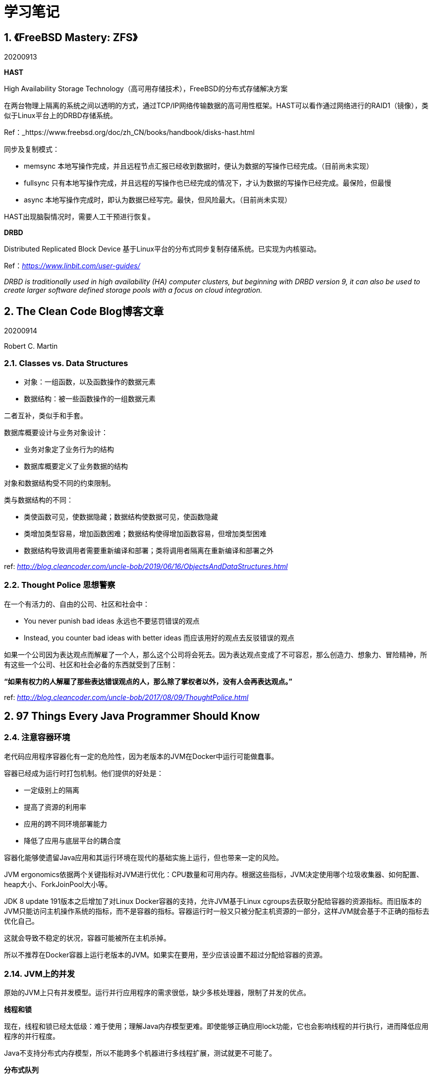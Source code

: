 = 学习笔记

== 1. 《FreeBSD Mastery: ZFS》

20200913

*HAST*

High Availability Storage Technology（高可用存储技术），FreeBSD的分布式存储解决方案

在两台物理上隔离的系统之间以透明的方式，通过TCP/IP网络传输数据的高可用性框架。HAST可以看作通过网络进行的RAID1（镜像），类似于Linux平台上的DRBD存储系统。

Ref：_https://www.freebsd.org/doc/zh_CN/books/handbook/disks-hast.html

同步及复制模式：

* memsync 本地写操作完成，并且远程节点汇报已经收到数据时，便认为数据的写操作已经完成。（目前尚未实现）
* fullsync 只有本地写操作完成，并且远程的写操作也已经完成的情况下，才认为数据的写操作已经完成。最保险，但最慢
* async 本地写操作完成时，即认为数据已经写完。最快，但风险最大。（目前尚未实现）

HAST出现脑裂情况时，需要人工干预进行恢复。

*DRBD* 

Distributed Replicated Block Device 基于Linux平台的分布式同步复制存储系统。已实现为内核驱动。

Ref：_https://www.linbit.com/user-guides/_

_DRBD is traditionally used in high availability (HA) computer clusters, but beginning with DRBD version 9, it can also be used to create larger software defined storage pools with a focus on cloud integration._

== 2. The Clean Code Blog博客文章

20200914

Robert C. Martin

=== 2.1. Classes vs. Data Structures

* 对象：一组函数，以及函数操作的数据元素
* 数据结构：被一些函数操作的一组数据元素

二者互补，类似手和手套。


数据库概要设计与业务对象设计：

* 业务对象定了业务行为的结构
* 数据库概要定义了业务数据的结构

对象和数据结构受不同的约束限制。

类与数据结构的不同：

* 类使函数可见，使数据隐藏；数据结构使数据可见，使函数隐藏
* 类增加类型容易，增加函数困难；数据结构使得增加函数容易，但增加类型困难
* 数据结构导致调用者需要重新编译和部署；类将调用者隔离在重新编译和部署之外

ref: _http://blog.cleancoder.com/uncle-bob/2019/06/16/ObjectsAndDataStructures.html_

=== 2.2. Thought Police 思想警察

在一个有活力的、自由的公司、社区和社会中：

* You never punish bad ideas 永远也不要惩罚错误的观点
* Instead, you counter bad ideas with better ideas 而应该用好的观点去反驳错误的观点

如果一个公司因为表达观点而解雇了一个人，那么这个公司将会死去。因为表达观点变成了不可容忍，那么创造力、想象力、冒险精神，所有这些一个公司、社区和社会必备的东西就受到了压制：

**“如果有权力的人解雇了那些表达错误观点的人，那么除了掌权者以外，没有人会再表达观点。”**

ref: _http://blog.cleancoder.com/uncle-bob/2017/08/09/ThoughtPolice.html_

== 2. 97 Things Every Java Programmer Should Know

=== 2.4. 注意容器环境

老代码应用程序容器化有一定的危险性，因为老版本的JVM在Docker中运行可能做蠢事。

容器已经成为运行时打包机制。他们提供的好处是：

* 一定级别上的隔离
* 提高了资源的利用率
* 应用的跨不同环境部署能力
* 降低了应用与底层平台的耦合度

容器化能够使遗留Java应用和其运行环境在现代的基础实施上运行，但也带来一定的风险。

JVM ergonomics依据两个关键指标对JVM进行优化：CPU数量和可用内存。根据这些指标，JVM决定使用哪个垃圾收集器、如何配置、heap大小、ForkJoinPool大小等。

JDK 8 update 191版本之后增加了对Linux Docker容器的支持，允许JVM基于Linux cgroups去获取分配给容器的资源指标。而旧版本的JVM只能访问主机操作系统的指标，而不是容器的指标。容器运行时一般又只被分配主机资源的一部分，这样JVM就会基于不正确的指标去优化自己。

这就会导致不稳定的状况，容器可能被所在主机杀掉。

所以不推荐在Docker容器上运行老版本的JVM。如果实在要用，至少应该设置不超过分配给容器的资源。

=== 2.14. JVM上的并发

原始的JVM上只有并发模型。运行并行应用程序的需求很低，缺少多核处理器，限制了并发的优点。

*线程和锁*

现在，线程和锁已经太低级：难于使用；理解Java内存模型更难。即使能够正确应用lock功能，它也会影响线程的并行执行，进而降低应用程序的并行程度。

Java不支持分布式内存模型，所以不能跨多个机器进行多线程扩展，测试就更不可能了。

*分布式队列*

突破共享内存限制的最好方法是通过分布式队列来协调线程。消息传递代替了共享内存，也提高了解耦。队列很适合单项沟通，但可能会有延迟。

*Akka*


Akka创造了actor模型，由Scala编写的JVM并发实现。

每个actor是个对象，只负责操作自身状态。并发是通过actor之间的消息传递来实现的，所以可以看作是队列的一个更结构化的应用。

Actors可以分级组织，通过监督提供内置的容错和恢复功能。

Actors的确定：

* 无类型消息难与缺少模式匹配的Java配合使用
* 消息的不可变性无法在当前的Java中强制执行
* 构造起来不太方便
* 死锁仍然可能出现

*Clojure*

Clojure采用其内置的软件事务内存，将JVM堆内存转换成事务数据集合。像一个常用的数据库，数据通过乐观事务语义修改。当有冲突发生时，事务会自动重试。这种无锁方式的优点是可以排除显式同步时的很多问题。使用起来也比较容易。

但这种方法在有很多并发写操作的高并行化系统中效率较差。这种情况想，重试增加了消耗，性能也就变得不可预期。

*Java 8 lambdas*

Java 8 lambdas 促进了函数式编程在代码中的应用，actor模型通过阻止共享，减少了可变状态；而函数式编程提供可共享状态是因为它禁止可变性。

由纯的、无副作用的函数组成的并行代码化能够做到很小，但函数式程序的效率可能要比相同功能的命令式要低，并且有可能给垃圾收集器带来更大的负担。

Lambdas也出尽了响应式编程的应用，用于异步处理事件流。

对并发来说没有银弹，但有很多不同的选项可以权衡，应该根据具体问题选择合适的方案。

== 3. 《Domain-Driven Design Quickly》

软件设计方法：

* 瀑布模型
* 敏捷

瀑布模型的缺点：

* 大量、详细的前期设计
* 各角色之间没有反馈 -- 系统分析人员没有反馈给业务专家；开发人员没有反馈给系统分析人员

敏捷的缺点：

* 敏捷倡导简洁，但每个人对“简洁”都有自己的理解。
* 如果没有可靠的设计原则，持续重构将导致代码难于理解和修改
* 瀑布方法可能导致过度设计，而对过度设计的担心又可能导致另一个担心：害怕做一个深入、彻底的设计

DDD将设计与开发实践相结合，展示了设计与开发可以更好的合作，创造一个更好的解决方案。好的设计可以加快开发，来自开发的反馈又可以改善设计。

瀑布式设计有些过度，敏捷又太忽视设计。

*一种通用语言*

开发者、领域专家分别有自己的语言，领域驱动设计的核心原则是使用一种基于模型的语言。

Ubiquitous Language -- 团队在沟通、代码，所有沟通形式中使用同一种语言，保证其一致性。

== 4. 《Running Lean Iterate from Plan A to a Plan That Works》

=== 4.1. 介绍

==== 4.1.1. 什么是Running Lean？

Running Lean is a systematic process for iterating from Plan A to a plan that works, before running out of resources.

运行精益是一个系统化的过程，用于在资源耗尽之前，从A计划迭代到一个可行的计划。

== 5. 《The Kollected Kode Vicious》

Georage V. Neville-Neil 

一个专栏内容汇总出版的一本书，采用对话形式，描述软件开发方面的各种小故事，开发语言的选型、开发习惯的对比..

*1.3 Coded arrangement*

If you want people to use your library, then you need to find out why they’re reaching around it and try to address their needs. The library isn’t there for you; it is there for them.

如果想让别人使用你的库，你需要找出人家绕过你的库的原因，并解决它们的需求。库不是为你存在，而是为使用者存在。

*1.15 Linguistically Lost*

关于开发语言的选择。

提到了Brian W. Kenighan 和 Rob Pike合著的《The Practice of Programming》是KV必读的书。该书讲述了如何针对不同的应用场景、特定的问题选择合适的开发语言和开发工具。

*2.2 How Much + in C++？*

选择开发语言需要考虑的因素：

* 团队成员里，哪个语言经验最丰富，比例最高？
* 目标应用是否需要所选开发语言的某个特性？
* 应用是否使用了其他应用或库提供的服务，而且是使用其他语言编写的，并且难以使用和调试？

在代码和所使用的库中间创建一个夹层的方法会更容易引入bug，所以应该尽量避免（in-laws）。

*4.3. Protocol Design*

An implementation should be conservative in its sending behavior, and liberal in its receiving behavior.
-- J.Postel
(一个实现应该在发送时保守，在接收时宽容。)

*5.5. Review the Design*

A software design review is intended to answer a basic set of questions:

1. How does the design take inputs and turn them into outputs?

2. What are the major components that make up the system?

3. How do the components work together to achieve the goals set out by the design?

*5.18 Books*

__You don’t have to burn books to destroy a culture. Just get people to stop reading them. -- Fahrenheit 451 __

计算机相关的书越来越多，但好书却是相对固定不变的。

Sturgeon's law: __90 percent of everything is crap.__

VK推荐的值得一读的数：

* The Elements of Style by William Strunk -- 计算机书的内容必须通俗移动，不要使用行话，不要使用太长的句子。作者要使读者明白的不是作者有多高明，而是作者要讲述的主题的内涵。
* The Art of Computer Programming by Donald Knuth -- 当有关于算法的问题或者想优化一些代码时，总是能在这套书中找到答案，不一定要从头到位的读。
* The Art of Computer Systems Performance Analysis: Techniques for Experimental Design, Measurement, Simulation, and Modeling by Raj Jain
* Anything written by Richard Stevens including, but not limited to, TCP/IP Illustrated Volume 1 and 2
** UNIX Network Programming, Volume 1 The Sockets Networking API, 3rd Edition by W. Richard Stevens, Bill Fenner, Andrew M. Rudoff (z-lib.org).pdf
** UNIX Network Programming Interprocess Communications by W. Richard Stevens (z-lib.org).pdf
** TCPIP详解 卷3：TCP事务协议、HTTP、NNTP和UNIX域协议 by W.Richard Stevens (z-lib.org).pdf
* The Practice of Programming by Kernighan and Pike
* Hacker's Delight by Henry S. Warren Jr
* Unix and Linux System Administration Handbook by Evi Nemeth

* C. Northcote Parkinson, who wrote a book about management (Parkinson’s Law and Other Studies in Administration, Ballantine Books, 1969). 

== 6. 《The Design and Implementation of the FreeBSD Operating System》

Georage V. Neville-Neil 

书中第11章提到了网络文件系统的性能优化方法 -- 采用客户端缓存，但客户端缓存又可能存在数据的延迟更新等问题。

这本书讲述了FreeBSD操作系统的设计原则、针对问题的解决方案等，可以详细阅读。

== 7. 《Dapper, a Large-Scale Distributed Systems Tracing Infrastructure》

Google关于分布式系统追踪基础设施的论文。

== 8. 《An Introduction to the Analysis of Algorithms》

Robert Sedgewick

书中提到的相关阅读书籍：

* The Art of Computer Programming
* Introduction to Algorithms
* Analytic Combinatorics

这本书可以作为上述几本书的一个补充阅读。

== 9. 《Learning in Depth》

深入学习的重要性，方法。

知识应该深入学习，不应该只学习表面部分，通过深入学习才能更理解知识的深层内容，同时也会扩展学习到其他很多知识。如果只是学习表层，会导致自以为学会了很多，实则很少。

* 学的越深的人会越觉得自己的无知；
* 学的越少的人会越觉的自己什么都懂，盲目的自信；

== 10. Gradle笔记

=== 10.1. 生成文档和源代码包

javadoc {
    options.encoding('UTF-8')
}

java {
    withJavadocJar()
    withSourcesJar()
}

=== 10.2. Gradle配置多环境yaml占位符自动替换

参考 《Gradle User Manual Version 6.7.1》

Migrating Maven profiles and properties

== 11. Maven将第三方jar包发布到远程仓库

命令：*mvn deploy:deploy-file*

设置远程仓库连接账号：

```
<server>   
<id>central</id>   
<username>admin</username>   
<password>admin123</password>   
</server>
```

发布命令：

```
mvn deploy:deploy-file -DgroupId=<group-id> \
  -DartifactId=<artifact-id> \
  -Dversion=<version> \
  -Dpackaging=<type-of-packaging> \
  -Dfile=<path-to-file> \
  -DrepositoryId=<id-to-map-on-server-section-of-settings.xml> \
  -Durl=<url-of-the-repository-to-deploy>
```

```
mvn deploy:deploy-file -DgroupId=com.sungness.test \ -DartifactId=target \
-Dversion=1.0.0 \
-Dpackaging=jar \
-Dfile=/path/to/target.jar \
-Durl=http://ip:port/nexus/content/repositories/releases \
-DrepositoryId=releases
```

== 12. CentosOS 7.8安装ruby25、cas博客文档编译

```
# 1. Install a package with repository for your system:
# On CentOS, install package centos-release-scl available in CentOS repository:
$ sudo yum install centos-release-scl

# On RHEL, enable RHSCL repository for you system:
$ sudo yum-config-manager --enable rhel-server-rhscl-7-rpms

# 2. Install the collection:
$ sudo yum install rh-ruby25

# 3. Start using software collections:
$ scl enable rh-ruby25 bash
```

```
cd /home/test1/
git clone https://github.com/apereo/apereo.github.io.git
cd apereo.github.io/
gem install bundler:1.16.1
sudo yum install rh-ruby25-ruby-devel
bundle install

```

安装王ruby-devel后，用root身份再运行bundle install

构建并启动站点：

bundle exec jekyll serve --host=192.168.142.137 --incremental

指定host为暴露的IP地址。

== 13. Java中异常处理问题

* 所有异常都是Throwable的子类
  ** Error子类的异常是程序无法预知、无法处理的异常发生时产生，如内存耗尽
  ** 程序员可报告的异常都是 Exception 的子类
    *** 未检查（Unchecked）异常都是 RuntimeException 的子类
    *** 所有其他异常都是 checked 异常

checked异常必须在程序中捕获或者在方法头部声明，编译器在编译时会检查这些异常是否做了相应的处理。

The golden rule of exceptions is, “Throw early, catch late.”

如果捕获到异常又不知道如何处理，只是想记录日志，可以捕捉之后再重新抛出。

=== 13.1. 《Spring 5 design patterns》

----
RuntimeException, that is, it is an unchecked exception. In an enterprise application, unchecked exceptions can be thrown up the call hierarchy to the best place to handle it. The good thing is that the methods in between don't know about it in the application.
----

----
Roll back if the business method throws a RuntimeException--it is the default behavior of a Spring transaction, but you can override it for checked and custom exceptions also
----

=== 13.2. 《Thinking in Java Fourth Edition》

Standard Java exceptions

----
There’s a whole group of exception types that are in this category. They’re always thrown automatically by Java and you don’t need to include them in your exception specifications. Conveniently enough, they’re all grouped together by putting them under a single base class called RuntimeException, which is a perfect example of inheritance: It establishes a family of types that have some characteristics and behaviors in common. Also, you never need to write an exception specification saying that a method might throw a RuntimeException (or any type inherited from RuntimeException), because they are unchecked exceptions. Because they indicate bugs, you don’t usually catch a RuntimeException—it’s dealt with automatically. If you were forced to check for RuntimeExceptions, your code could get too messy. Even though you don’t typically catch RuntimeExceptions, in your own packages you might choose to throw some of the RuntimeExceptions.
----

----
Keep in mind that only exceptions of type RuntimeException (and subclasses) can be ignored in your coding, since the compiler carefully enforces the handling of all checked exceptions. The reasoning is that a RuntimeException represents a programming error, which is:

1. An error you cannot anticipate. For example,a null reference that is out side of your control.
2. An error that you, as a programmer, should have checked for in your code (such as ArraylndexOutOfBoundsException where you should have paid attention to the size of the array). An exception that happens from point #1 often becomes an issue for point #2.

----

=== 13.3. 《Core Java SE 9》

5 Exceptions, Assertions and Logging

5.1.3

=== 13.4. 《Effective Java 3rd Edition》

Effective Java中文版（原书第3版）

10. Exceptions

*item 69:只在异常条件下使用异常*

不要使用异常代替边界判断，去控制数组的遍历。正常的循环终止测试,性能要比异常的创建、捕捉好很多，并且很多JVM会对其进行优化。

__异常正如他们的名字所描述的，仅仅用于异常条件下；永远不要用于正常的流程控制。__

这条原则也适用于API设计：一个设计良好的API一定不能强制它的客户端使用异常来处理正常流程控制（例如Iterator必须提供hasNext()用于终止迭代判断）

除了hasNext()这种单独的状态测试方法以外，另一种做法是：状态相关的方法被调用时，如果该对象处于不适当的状态中，则返回一个可被识别的值，比如null。但这中方式对于Iterator的应用场景并不合适，因为null是next方法的合法返回值。

“状态测试方法”和“可被识别的返回值”两种方式在使用上的选择原则：

* 如果一个对象在缺少外部同步控制的情况下被并发访问，或者可被外部改变状态，那么使用一个可被识别的返回值可能更有必要，因为在调用“状态测试”方法和调用对应的状态相关方法的时间间隔之间，对象状态可能会发生变化。
* 如果一个单独的“状态测试”方法必须要重复“状态相关”方法的工作，那么从性能角度考虑，应该使用可被识别的返回值。
* 如果不存在上述两点问题，那么“状态测试”方法略优于可被识别的返回值，因为它提供了更好的可读性。


*item 70: checked异常用于可恢复条件，run-time异常用于程序错误*

Java语言提供的三类异常：

* checked exceptions
* runtime exceptions
* errors

决定是使用已检查异常还是未检查异常的一条重要原则：

* 当调用方能够合理的恢复时，使用 checked 异常 -- 通过抛出 checked 异常，可以强迫调用方捕获并处理异常，或者将其传递给上层调用方。方法声明抛出的每一个 checked 异常可以有效的指示 API 使用者，相关状况是执行方法的一种可能输出。

有两种未检查的throwables：runtime异常和错误。它们在行为上是一致的：都是可抛出的，不需要也不应该被捕获。如果一个程序抛出一个未检查异常或者错误，通常表明这种状况是不可恢复的，并且继续执行下去有害无益。如果一个程序不捕获这种异常，它将导致当前线程挂起，并带有合适的错误信息。

使用run-time异常表示程序错误 -- _precondition violations_。

precondition violations -- 是指API客户端没有遵守API规范发布的约定。例如数组越界异常。

如果相信一个条件下允许恢复，使用已检查异常；否则，使用运行时异常。如果不太明确使用哪种，那就尽量选择未检查异常。（原因参见 item 71）

普遍接受的约定： 最好不要实现 Error 的子类；所有未检查 throwables 都应该直接或间接的实现为 RuntimeException 的子类。不但不应该定义 Error的子类，AssertionErro的异常也不应该被抛出。

永远不要自己定义Exception、RuntimeException或者Error以外的其他异常。Java语言规范会把它们当作普通的 checked 异常。

因为 checked 异常通常指示了可恢复条件，对于这样的异常，提供一些辅助方法非常重要，可以帮助调用者在异常条件下获取用于恢复的额外信息。例如，当购买礼品卡时，因余额不足而抛出的 checked 异常。这种异常应该提供一个方法可以查询缺少的金额。这样，调用方可以将金额信息返回给购买者。

总结：

* 可恢复条件下，抛出 checked 异常；
* 程序错误抛出 unchecked 异常；
* 当有所怀疑时抛出 unchecked 异常；
* 不要定义除了 checked 异常和 runtime 异常以外的其他异常；
* 为 checked 异常提供recovery时用于获取信息的方法。


*Item 71: 避免不必要的情况下使用已检查异常*

如果一个方法抛出一个或多个已检查异常，那么调用方必须在一个或多个catch中处理这些异常，或者声明抛出这些异常，向上传递，这会加重程序员的负担。

在Java 8中，当方法抛出 checked 异常时，它不能直接用于 streams 中。

_如果正确使用API无法阻止出现异常情况，并且程序员使用API时如果遭遇异常可以采取一些有用的措施，那么这种负担是合理的。除非这两个条件都成立，否则，未检查异常更合适。_

如果使用API的程序员不能更好的处理，那么未检查异常更合适。

总结：

* 谨慎的使用 checked 异常，可以增加程序的可靠性；
* 当过度使用 checked 异常时，会让API的使用变的很痛苦；
* 如果调用方不能从失败中恢复，那么抛出 unchecked 异常；
* 如果恢复可能可行，并且希望强制调用方处理异常情况，可以优先考虑返回一个 optional
* 仅当在失败情况下提供的信息不足时，才应该抛出已检查异常（？？？）

*Item 72: 尽量使用标准异常*

重用标准异常的几点好处：

* API 更容易学习和使用（标准异常大家都熟悉）
* 使用这种API的程序可读性更好
* 更少的异常类，意味着更小的内存空间需求和类加载时间

常用的异常：

* IllegalArgumentException 传入参数不合法
* IllegalStateException 要调用的对象状态不合法，如未初始化
* NullPointerException
* IndexOutOfBoundsException
* ConcurrentModificationException
* UnsupportedOperationException

不要直接使用 Exception, RuntimeException, Throwable, Error。把这些类当作抽象类对待。因为它们是其他异常类的超类，所以当方法抛出时，不能更可靠的测试这些异常（可能不是你预期的地方抛出的，而是其他位置抛出的异常子类，而被你给当成超类对象捕捉到了）

*Item 73: 抛出适合于抽象的异常*

exception translation -- _上层应该捕获底层的异常，在它们的位置再抛出可以用上层抽象解释的异常。_

exception chaining -- 当底层异常有助于调试问题时，底层异常当作cause传递给上层异常，上层异常提供getCause方法可以重新获取底层异常。

尽管异常转换比无意识的从底层传递异常更好，但也不要过度使用。


*Throw early, catch late*
----
TIP: Some programmers think it is shameful to admit that a method might throw an exception. Wouldn’t it be better to handle it instead? Actually, the opposite is true. You should allow each exception to find its way to a competent handler. The golden rule of exceptions is, “Throw early, catch late.”
----

=== 13.5. Core Java Volume I -- Fundamentals

Chapter 7 Exception

7.3 异常使用提示

1. 不能使用异常处理来代替正常的单个测试 -- if (!s.empty()) s.pop();
2. 不要将每条语句可能产生的异常单独管理（每条语句用一个try 、catch）
3. 合理利用合适的异常级别 -- 不要直接抛出 RuntimeException，而是选择一个合适的子类或创建自己的
4. 不要压制（隐藏）异常

== 14. Swagger框架

springfox + Knife4j

在Knife4j 3.0版中，后端Java代码和ui包分离为多个模块的jar包,以面对在目前微服务架构下,更加方便的使用增强文档注解(使用SpringCloud微服务项目,只需要在网关层集成UI的jar包即可,因此分离前后端)

https://xiaoym.gitee.io/knife4j/documentation/description.html

== 15. 《Functional Programming in Java》

=== 前言

从语言角度来说，Java只是支持函数式编程，但它不是为函数式编程而生。最适合函数式编程的语言是 Haskell、Scala。但从公司或项目角度来说，如果无法决定在项目中使用哪种语言，必须接受Java的话，那就有必要学习Java中的函数式编程方法和思维。

=== 关于本书

* imperative paradigm 命令式范式
* functional paradigm 函数式范式

没有所谓的函数式语言，只有哪种语言对函数式编程更友好。

== 16. 单元测试

单元测试的学习清单：

* JUnit in Action, Third Edition
* Testing Java Microservices
* Working Effectively with Unit Tests
* xUnit Test Patterns
* Test Driven Development By Example by Beck, Kent

《Testing Java Microservices》书中 3.1 中提到 _sociable unit test_ 和 _solitary unit test_ 概念来源于《Working Effectively with Unit Tests》 一书；

3.1.2 中提到的 test double 概念来源于 《xUnit Test Patterns: Refactoring Test Code》一书。

=== 16.1. 引申阅读

《Test Driven Development》作者Kent Beck的另一本书《Implementation Patterns》讲述如何通过代码沟通：

* 第一，编程时保持意识清醒
* 第二，承认其他人的重要性
* 第三，在实践中示范实现模式

其书中又提到内容介于 Design Patterns 和 Java语言之间。并且本书的实现模式中为解决并发问题。推荐阅读《Java Concurrency in Practice》一书。

《Java Concurrency in Practice》主要讲述一套设计规则和思维模型，用于并发应用程序的开发，关注的是高级层面（设计层面）的策略和模式。（很多其他并发方面的书关注的是底层机制）

=== 16.2. TDD 的三个简单步骤

* 为下一步要添加的功能编写一个测试程序
* 实现功能代码，直到测试通过
* 重构新老代码，使得达到良好的结构

循环使用这三个步骤。这样做的好处：

* 写出的代码总是自测试的
* 先思考测试，强迫你先思考代码的接口

在具体实践过程中，第三部经常被忽略。重构代码，保证其整洁性，是这个过程中关键的一部分，否则代码会变得很凌乱。

=== 16.3. C/C++单元测试

* Google C++ Testing Framework（https://github.com/google/googletest）

open regression frameworks：

* Boost unit test framework
* CppUnit.

相关文章：

* https://developer.ibm.com/technologies/systems/articles/au-googletestingframework
* https://www.ibm.com/developerworks/aix/library/au-ctools2_cppunit/index.html
* au-ctools2_cppunit-pdf.pdf
* http://cppunit.sourceforge.net/doc/cvs/cppunit_cookbook.html
* https://netbeans.org/kb/docs/cnd/c-unit-test.html
* http://sourceforge.net/projects/cunit/

测试框架：

* packages/cppunit-cvs-repo-archive.tar.bz2
* packages/CUnit-2.1-3.tar.bz2


《Unit Test Frameworks》

== 17. Kubernetes CSI 容器存储开发

相关资源：

* https://kubernetes-csi.github.io/docs/ （Kubernetes CSI Developer Documentation.pdf）
* https://github.com/kubernetes/community/blob/master/sig-storage/volume-plugin-faq.md
* /Users/wanghongwei/SRepository/github-res/open-source/kubernetes/kubernetes-csi （kubernetes-csi.github.io本地仓库）

实现自定义k8s存储卷的三种方式：

* In-tree 存储卷插件（不推荐使用，in-tree模式已经关闭）
* Out-of-tree FlexVolume 驱动 （不推荐，新版k8s已不再改进）
* Out-of-tree CSI 驱动 （推荐的标准方式）


== 18. Gson 和 springfox 冲突问题的解决

Spring Boot引入Gson自动化配置，导致springfox的API接口返回的json数据外面多包了一层 value，解决方案如下：

https://stackoverflow.com/questions/30219946/springfoxswagger2-does-not-work-with-gsonhttpmessageconverterconfig/30220562#30220562

springfox官方文档：

Caveat to using the library is that it depends on Jackson for serialization, more importantly the `ObjectMapper`. A
good example of where this breaks down is the following http://stackoverflow.com/a/30220562/19219[issue when using Gson serialization]

== 19. 《Inffrastructure as Code》

Organizations can’t choose between being good at change or being good at stability. They tend to either be good at both or bad at both.

Normalization of Deviance：

《The Challenger Launch Decision》 作者: Diane Vaughan 
出版社: University Of Chicago Press

《The Visible Ops Handbook》 (IT Process Insti‐ tute)
TDD/CI/CD

== 20. Microservices: Up and Running

微服务下的分布式事务解决方案，传统的ACID已不再适用，而采用Sagas更合适：

“With sagas, every step of a transaction not only performs the required action for that step, but it also defines a compensating action that should execute if we need to roll back the transaction due to a later failure. A pointer (e.g., discovery information on a queue) to this compensating action is registered on a routing slip and passed along to the next step. If one of the later steps fails, it kicks off execution of all compensating actions on the routing slip, thus “undoing” the modifications and bringing the system to a reasonably compensated state.”

Excerpt From: Ronnie Mitra. “Microservices: Up and Running.” Apple Books. 

应用Sagas，事务的每一步不仅仅执行需要的操作，它还定义一个补偿操作，当在后来的失败中需要回滚事务时执行。补偿操作被注册到一个路由表上，被传递到下一步。如果之后的某一步失败了，它就开始执行路由表上的每一个补偿操作。因此“撤销”修改，并将系统置于一个合理的补偿状态。

*Sagas与ACID事务并非直接等效*

当分布式事务回滚时，Sagas不承诺系统将恢复到初始状态。而是在部分完成的事务撤销之后，达到一个可接受的合理状态。

reasonable state

举例：

当用户预定座位，支付完成后，如果预定失败，则支付服务将收到退款补偿请求，为用户退款；由于支付类型的不同，退款可能不是立即处理，所以系统不能立即恢复到初始状态，但最终，客户会拿回他们的钱。也就是说，客户会看到付款和退款两条记录。（传统的ACID事务，用户看不到回滚记录）

*Saga中事件的顺序是有意义的*

Saga中的事件顺序很重要，应该认真构思。通常，将补偿比较麻烦的步骤放在事务的结尾比较合适。例如，如果业务规则允许，将“通知”放在处理过程的最后，可能使我们不必发送大量的更正消息。这样，当事务开始发送警告时，我们将知道前面的步骤已经成功了。

== 21. CKAD Kubernetes应用开发认证

CKAD -- Certified Kubernetes Application Developer

《Certified Kubernetes Application Developer Study Guide》

学习这本书之前，最好先阅读两本基础入门书：

* 《Kubernetes Up & Running》
* 《Kubernetes in Action》

CKA -- Kubernetes管理员认证

